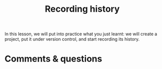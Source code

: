 #+title: Recording history
#+description: Zoom
#+colordes: #e86e0a
#+slug: 05_git_record
#+weight: 5

In this lesson, we will put into practice what you just learnt: we will create a project, put it under version control, and start recording its history.

* Comments & questions
